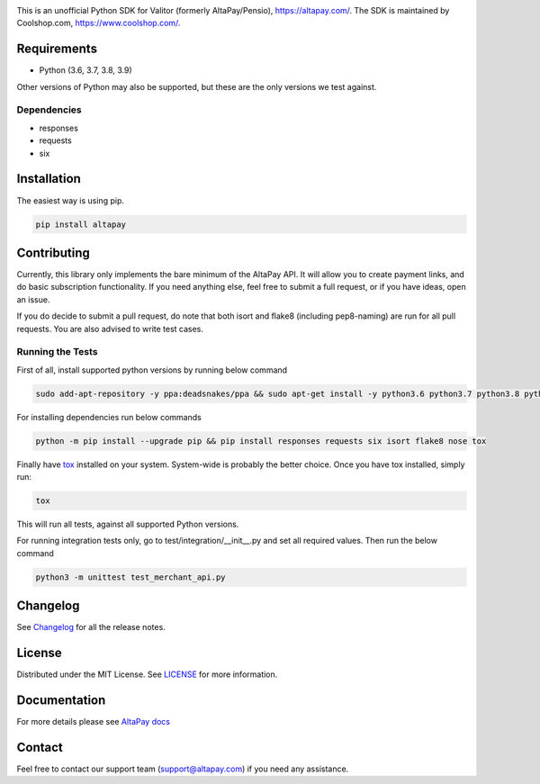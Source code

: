 .. image:: https://travis-ci.org/coolshop-com/AltaPay.svg
    :target: https://travis-ci.org/coolshop-com/AltaPay

.. image:: https://codecov.io/github/coolshop-com/AltaPay/coverage.svg?branch=master
    :target: https://codecov.io/github/coolshop-com/AltaPay?branch=master

.. image:: https://img.shields.io/pypi/v/altapay.svg
    :target: https://pypi.python.org/pypi/altapay

This is an unofficial Python SDK for Valitor (formerly AltaPay/Pensio), https://altapay.com/. The SDK is maintained by Coolshop.com, https://www.coolshop.com/.

Requirements
============
- Python (3.6, 3.7, 3.8, 3.9)

Other versions of Python may also be supported, but these are the only versions we test against.

Dependencies
++++++++++++
- responses
- requests
- six

Installation
============
The easiest way is using pip.

.. code:: python

    pip install altapay

Contributing
============
Currently, this library only implements the bare minimum of the AltaPay API. It will allow you to create payment links, and do basic subscription functionality. If you need anything else, feel free to submit a full request, or if you have ideas, open an issue.

If you do decide to submit a pull request, do note that both isort and flake8 (including pep8-naming) are run for all pull requests. You are also advised to write test cases.

Running the Tests
+++++++++++++++++
First of all, install supported python versions by running below command


.. code:: python

    sudo add-apt-repository -y ppa:deadsnakes/ppa && sudo apt-get install -y python3.6 python3.7 python3.8 python3.9

For installing dependencies run below commands


.. code:: python

    python -m pip install --upgrade pip && pip install responses requests six isort flake8 nose tox

Finally have `tox <http://tox.readthedocs.org/en/latest/>`_ installed on your system. System-wide is probably the better choice. Once you have tox installed, simply run:


.. code:: python

    tox

This will run all tests, against all supported Python versions.

For running integration tests only, go to test/integration/__init__.py and set all required values.
Then run the below command


.. code:: python

    python3 -m unittest test_merchant_api.py

Changelog
=========

See `Changelog <CHANGELOG.rst>`_ for all the release notes.

License
=======

Distributed under the MIT License. See `LICENSE <LICENSE>`_ for more information.

Documentation
=============

For more details please see `AltaPay docs <http://altapay.readthedocs.org/en/latest/>`_

Contact
=======
Feel free to contact our support team (support@altapay.com) if you need any assistance.
